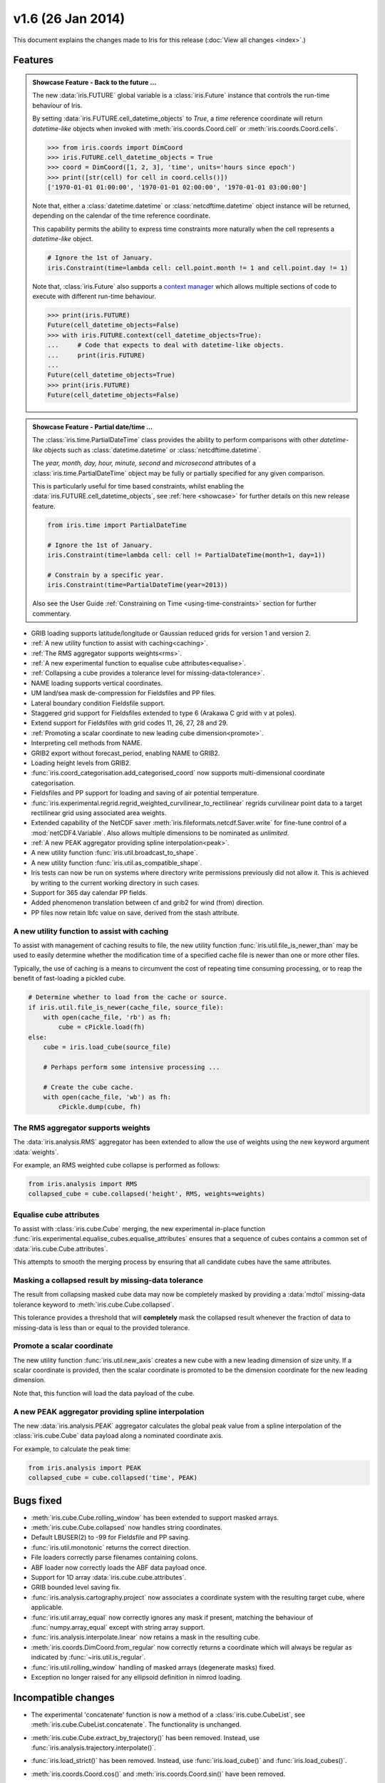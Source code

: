 v1.6 (26 Jan 2014)
******************

This document explains the changes made to Iris for this release
(:doc:`View all changes <index>`.)


Features
========

.. _showcase:

.. admonition:: Showcase Feature - Back to the future ...

    The new :data:`iris.FUTURE` global variable is a :class:`iris.Future`
    instance that controls the run-time behaviour of Iris.

    By setting :data:`iris.FUTURE.cell_datetime_objects` to *True*, a *time*
    reference coordinate will return *datetime-like* objects when invoked
    with :meth:`iris.coords.Coord.cell` or :meth:`iris.coords.Coord.cells`.

    .. code-block:: python

        >>> from iris.coords import DimCoord
        >>> iris.FUTURE.cell_datetime_objects = True
        >>> coord = DimCoord([1, 2, 3], 'time', units='hours since epoch')
        >>> print([str(cell) for cell in coord.cells()])
        ['1970-01-01 01:00:00', '1970-01-01 02:00:00', '1970-01-01 03:00:00']

    Note that, either a :class:`datetime.datetime` or
    :class:`netcdftime.datetime` object instance will be returned, depending on
    the calendar of the time reference coordinate.

    This capability permits the ability to express time constraints more
    naturally when the cell represents a *datetime-like* object.

    .. code-block:: python

        # Ignore the 1st of January.
        iris.Constraint(time=lambda cell: cell.point.month != 1 and cell.point.day != 1)

    Note that, :class:`iris.Future` also supports a
    `context manager <http://docs.python.org/2/reference/datamodel.html#context-managers>`_
    which allows multiple sections of code to execute with different run-time
    behaviour.

    .. code-block:: python

        >>> print(iris.FUTURE)
        Future(cell_datetime_objects=False)
        >>> with iris.FUTURE.context(cell_datetime_objects=True):
        ...     # Code that expects to deal with datetime-like objects.
        ...     print(iris.FUTURE)
        ...
        Future(cell_datetime_objects=True)
        >>> print(iris.FUTURE)
        Future(cell_datetime_objects=False)

.. admonition:: Showcase Feature - Partial date/time ...

    The :class:`iris.time.PartialDateTime` class provides the ability to perform
    comparisons with other *datetime-like* objects such as
    :class:`datetime.datetime` or :class:`netcdftime.datetime`.

    The *year, month, day, hour, minute, second* and *microsecond* attributes of
    a :class:`iris.time.PartialDateTime` object may be fully or partially
    specified for any given comparison.

    This is particularly useful for time based constraints, whilst enabling the
    :data:`iris.FUTURE.cell_datetime_objects`, see :ref:`here <showcase>` for
    further details on this new release feature.

    .. code-block:: python

        from iris.time import PartialDateTime

        # Ignore the 1st of January.
        iris.Constraint(time=lambda cell: cell != PartialDateTime(month=1, day=1))

	# Constrain by a specific year.
	iris.Constraint(time=PartialDateTime(year=2013))

    Also see the User Guide :ref:`Constraining on Time <using-time-constraints>`
    section for further commentary.

* GRIB loading supports latitude/longitude or Gaussian reduced grids for
  version 1 and version 2.

* :ref:`A new utility function to assist with caching<caching>`.

* :ref:`The RMS aggregator supports weights<rms>`.

* :ref:`A new experimental function to equalise cube attributes<equalise>`.

* :ref:`Collapsing a cube provides a tolerance level for missing-data<tolerance>`.

* NAME loading supports vertical coordinates.

* UM land/sea mask de-compression for Fieldsfiles and PP files.

* Lateral boundary condition Fieldsfile support.

* Staggered grid support for Fieldsfiles extended to type 6 (Arakawa C grid
  with v at poles).

* Extend support for Fieldsfiles with grid codes 11, 26, 27, 28 and 29.

* :ref:`Promoting a scalar coordinate to new leading cube dimension<promote>`.

* Interpreting cell methods from NAME.

* GRIB2 export without forecast_period, enabling NAME to GRIB2. 

* Loading height levels from GRIB2.

* :func:`iris.coord_categorisation.add_categorised_coord` now supports
  multi-dimensional coordinate categorisation.

* Fieldsfiles and PP support for loading and saving of air potential
  temperature.

* :func:`iris.experimental.regrid.regrid_weighted_curvilinear_to_rectilinear`
  regrids curvilinear point data to a target rectilinear grid using associated
  area weights.

* Extended capability of the NetCDF saver
  :meth:`iris.fileformats.netcdf.Saver.write` for fine-tune control of a
  :mod:`netCDF4.Variable`. Also allows multiple dimensions to be nominated as
  *unlimited*.

* :ref:`A new PEAK aggregator providing spline interpolation<peak>`.

* A new utility function :func:`iris.util.broadcast_to_shape`.

* A new utility function :func:`iris.util.as_compatible_shape`.

* Iris tests can now be run on systems where directory write permissions
  previously did not allow it.  This is achieved by writing to the current
  working directory in such cases.

* Support for 365 day calendar PP fields.

* Added phenomenon translation between cf and grib2 for wind (from) direction.

* PP files now retain lbfc value on save, derived from the stash attribute.

.. _caching:

A new utility function to assist with caching
---------------------------------------------
To assist with management of caching results to file, the new utility
function :func:`iris.util.file_is_newer_than` may be used to easily determine whether
the modification time of a specified cache file is newer than one or more other files.

Typically, the use of caching is a means to circumvent the cost of repeating time
consuming processing, or to reap the benefit of fast-loading a pickled cube.

.. code-block:: python

    # Determine whether to load from the cache or source.
    if iris.util.file_is_newer(cache_file, source_file):
        with open(cache_file, 'rb') as fh:
            cube = cPickle.load(fh)
    else:
        cube = iris.load_cube(source_file)
	
	# Perhaps perform some intensive processing ...

        # Create the cube cache.
        with open(cache_file, 'wb') as fh:
            cPickle.dump(cube, fh)


.. _rms:

The RMS aggregator supports weights
-----------------------------------

The :data:`iris.analysis.RMS` aggregator has been extended to allow the use of
weights using the new keyword argument :data:`weights`.

For example, an RMS weighted cube collapse is performed as follows:

.. code-block:: python

    from iris.analysis import RMS
    collapsed_cube = cube.collapsed('height', RMS, weights=weights)


.. _equalise:

Equalise cube attributes
------------------------

To assist with :class:`iris.cube.Cube` merging, the new experimental in-place
function :func:`iris.experimental.equalise_cubes.equalise_attributes` ensures
that a sequence of cubes contains a common set of :data:`iris.cube.Cube.attributes`.

This attempts to smooth the merging process by ensuring that all candidate cubes
have the same attributes.


.. _tolerance:

Masking a collapsed result by missing-data tolerance
----------------------------------------------------

The result from collapsing masked cube data may now be completely
masked by providing a :data:`mdtol` missing-data tolerance keyword
to :meth:`iris.cube.Cube.collapsed`.

This tolerance provides a threshold that will **completely** mask the
collapsed result whenever the fraction of data to missing-data is 
less than or equal to the provided tolerance.


.. _promote:

Promote a scalar coordinate
---------------------------

The new utility function :func:`iris.util.new_axis` creates a new cube with
a new leading dimension of size unity. If a scalar coordinate is provided, then
the scalar coordinate is promoted to be the dimension coordinate for the new
leading dimension.

Note that, this function will load the data payload of the cube.


.. _peak:

A new PEAK aggregator providing spline interpolation
----------------------------------------------------

The new :data:`iris.analysis.PEAK` aggregator calculates the global peak
value from a spline interpolation of the :class:`iris.cube.Cube` data payload
along a nominated coordinate axis.

For example, to calculate the peak time:

.. code-block:: python

    from iris.analysis import PEAK
    collapsed_cube = cube.collapsed('time', PEAK)


Bugs fixed
==========

* :meth:`iris.cube.Cube.rolling_window` has been extended to support masked
  arrays.

* :meth:`iris.cube.Cube.collapsed` now handles string coordinates.

* Default LBUSER(2) to -99 for Fieldsfile and PP saving.

* :func:`iris.util.monotonic` returns the correct direction.

* File loaders correctly parse filenames containing colons.

* ABF loader now correctly loads the ABF data payload once.

* Support for 1D array :data:`iris.cube.cube.attributes`.

* GRIB bounded level saving fix.

* :func:`iris.analysis.cartography.project` now associates a coordinate system
  with the resulting target cube, where applicable.

* :func:`iris.util.array_equal` now correctly ignores any mask if present,
  matching the behaviour of :func:`numpy.array_equal` except with string array
  support.

* :func:`iris.analysis.interpolate.linear` now retains a mask in the resulting
  cube.

* :meth:`iris.coords.DimCoord.from_regular` now correctly returns a coordinate
  which will always be regular as indicated by :func:`~iris.util.is_regular`.

* :func:`iris.util.rolling_window` handling of masked arrays (degenerate
  masks) fixed.

* Exception no longer raised for any ellipsoid definition in nimrod loading.


Incompatible changes
====================

* The experimental 'concatenate' function is now a method of a
  :class:`iris.cube.CubeList`, see :meth:`iris.cube.CubeList.concatenate`. The
  functionality is unchanged.

* :meth:`iris.cube.Cube.extract_by_trajectory()` has been removed.
  Instead, use :func:`iris.analysis.trajectory.interpolate()`.

* :func:`iris.load_strict()` has been removed.
  Instead, use :func:`iris.load_cube()` and :func:`iris.load_cubes()`.

* :meth:`iris.coords.Coord.cos()` and :meth:`iris.coords.Coord.sin()`
  have been removed.

* :meth:`iris.coords.Coord.unit_converted()` has been removed.
  Instead, make a copy of the coordinate using
  :meth:`iris.coords.Coord.copy()` and then call the
  :meth:`iris.coords.Coord.convert_units()` method of the new
  coordinate.

* Iteration over a :class:`~iris.cube.Cube` has been removed. Instead,
  use :meth:`iris.cube.Cube.slices()`.

* The following :class:`~iris.unit.Unit` deprecated methods/properties have
  been removed.

  ====================================== ===========================================
  Removed property/method                New method
  ====================================== ===========================================
  :meth:`~iris.unit.Unit.convertible()`  :meth:`~iris.unit.Unit.is_convertible()`
  :attr:`~iris.unit.Unit.dimensionless`  :meth:`~iris.unit.Unit.is_dimensionless()`
  :attr:`~iris.unit.Unit.no_unit`        :meth:`~iris.unit.Unit.is_no_unit()`
  :attr:`~iris.unit.Unit.time_reference` :meth:`~iris.unit.Unit.is_time_reference()`
  :attr:`~iris.unit.Unit.unknown`        :meth:`~iris.unit.Unit.is_unknown()`
  ====================================== ===========================================

* As a result of deprecating :meth:`iris.cube.Cube.add_history` and removing the
  automatic appending of history by operations such as cube arithmetic,
  collapsing, and aggregating, the signatures of a number of functions within
  :mod:`iris.analysis.maths` have been modified along with that of
  :class:`iris.analysis.Aggregator` and
  :class:`iris.analysis.WeightedAggregator`.

* The experimental ABF and ABL functionality has now been promoted to 
  core functionality in :mod:`iris.fileformats.abf`.

* The following :mod:`iris.coord_categorisation` deprecated functions have been
  removed.

  =============================================================== =======================================================
  Removed function                                                New function
  =============================================================== =======================================================
  :func:`~iris.coord_categorisation.add_custom_season`            :func:`~iris.coord_categorisation.add_season`
  :func:`~iris.coord_categorisation.add_custom_season_number`     :func:`~iris.coord_categorisation.add_season_number`
  :func:`~iris.coord_categorisation.add_custom_season_year`       :func:`~iris.coord_categorisation.add_season_year`
  :func:`~iris.coord_categorisation.add_custom_season_membership` :func:`~iris.coord_categorisation.add_season_membership`
  :func:`~iris.coord_categorisation.add_month_shortname`          :func:`~iris.coord_categorisation.add_month`
  :func:`~iris.coord_categorisation.add_weekday_shortname`        :func:`~iris.coord_categorisation.add_weekday`
  :func:`~iris.coord_categorisation.add_season_month_initials`    :func:`~iris.coord_categorisation.add_season`
  =============================================================== =======================================================

* When a cube is loaded from PP or GRIB and it has both time and forecast period
  coordinates, and the time coordinate has bounds, the forecast period
  coordinate will now also have bounds. These bounds will be aligned with the
  bounds of the time coordinate taking into account the forecast reference
  time. Also, the forecast period point will now be aligned with the time point.


Deprecations
============

* :meth:`iris.cube.Cube.add_history` has been deprecated in favour
  of users modifying/creating the history metadata directly. This is
  because the automatic behaviour did not deliver a sufficiently complete,
  auditable history and often prevented the merging of cubes.

* :func:`iris.util.broadcast_weights` has been deprecated and replaced
  by the new utility function :func:`iris.util.broadcast_to_shape`.

* Callback mechanism `iris.run_callback` has had its deprecation of return
  values revoked.  The callback can now return cube instances as well as
  inplace changes to the cube.


New Contributors
================
Congratulations and thank you to
`felicityguest <https://github.com/felicityguest>`_,
`jkettleb <https://github.com/jkettleb>`_,
`kwilliams-mo <https://github.com/kwilliams-mo>`_ and
`shoyer <https://github.com/shoyer>`_ who all made their first contribution
to Iris!

